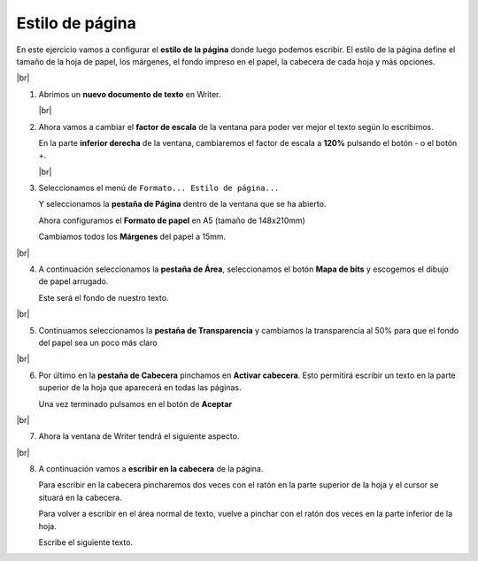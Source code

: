 ﻿.. include:: writer-subs.rst

.. _writer-estilo-pagina:

Estilo de página
================

En este ejercicio vamos a configurar el **estilo de la página**
donde luego podemos escribir. El estilo de la página define 
el tamaño de la hoja de papel, los márgenes, el fondo impreso
en el papel, la cabecera de cada hoja y más opciones.

|br|

1. Abrimos un **nuevo documento de texto** en Writer.

   |br|

2. Ahora vamos a cambiar el **factor de escala** de la ventana para
   poder ver mejor el texto según lo escribimos.

   En la parte **inferior derecha** de la ventana, cambiaremos el
   factor de escala a **120%** pulsando el botón - o el botón +.

   .. image:: writer/_images/writer-escala-120.png
              :alt: Factor de escala a 120%
              :align: center

   |br|

3. Seleccionamos el menú de ``Formato... Estilo de página...``

   Y seleccionamos la **pestaña de Página** dentro de la ventana que
   se ha abierto.

   Ahora configuramos el **Formato de papel** en A5 (tamaño de 148x210mm)

   Cambiamos todos los **Márgenes** del papel a 15mm.

.. image:: writer/_images/writer-estilo-pagina-01.png
           :align: center

|br|

4. A continuación seleccionamos la **pestaña de Área**,
   seleccionamos el botón **Mapa de bits**
   y escogemos el dibujo de papel arrugado.
   
   Este será el fondo de nuestro texto.

.. image:: writer/_images/writer-estilo-pagina-02.png
           :align: center

|br|

5. Continuamos seleccionamos la **pestaña de Transparencia**
   y cambiamos la transparencia al 50% para que el fondo del 
   papel sea un poco más claro

.. image:: writer/_images/writer-estilo-pagina-03.png
           :align: center

|br|

6. Por último en la **pestaña de Cabecera** pinchamos en
   **Activar cabecera**. Esto permitirá escribir un texto
   en la parte superior de la hoja que aparecerá en todas
   las páginas.

   Una vez terminado pulsamos en el botón de **Aceptar**

.. image:: writer/_images/writer-estilo-pagina-04.png
           :align: center

|br|

7. Ahora la ventana de Writer tendrá el siguiente aspecto.

.. image:: writer/_images/writer-estilo-pagina-05.png
           :align: center
   
|br|

8. A continuación vamos a **escribir en la cabecera** de 
   la página.
   
   Para escribir en la cabecera pincharemos dos veces con el 
   ratón en la parte superior de la hoja y el cursor se 
   situará en la cabecera.
   
   Para volver a escribir en el área normal de texto, vuelve
   a pinchar con el ratón dos veces en la parte inferior de la
   hoja.
   
   Escribe el siguiente texto.

.. image:: writer/_images/writer-estilo-pagina-06.png
           :align: center